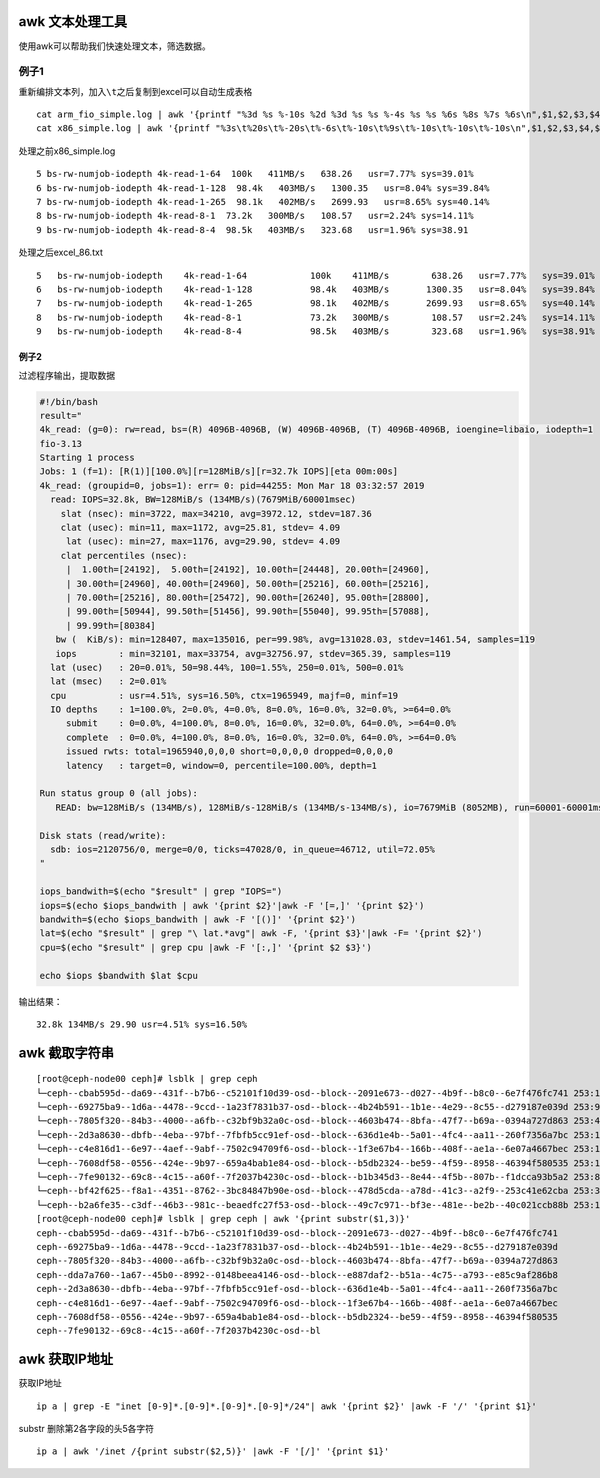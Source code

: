 awk 文本处理工具
================

使用awk可以帮助我们快速处理文本，筛选数据。

例子1
-----

重新编排文本列，加入\ ``\t``\ 之后复制到excel可以自动生成表格

::

   cat arm_fio_simple.log | awk '{printf "%3d %s %-10s %2d %3d %s %s %-4s %s %s %6s %8s %7s %6s\n",$1,$2,$3,$4,$5,$6,$7,$8,$9,$10,$11,$12,$13,$14}' > arm_temp.txt
   cat x86_simple.log | awk '{printf "%3s\t%20s\t%-20s\t%-6s\t%-10s\t%9s\t%-10s\t%-10s\t%-10s\n",$1,$2,$3,$4,$5,$6,$7,$8,$9}' > excel_86.txt

处理之前x86_simple.log

::

   5 bs-rw-numjob-iodepth 4k-read-1-64  100k   411MB/s   638.26   usr=7.77% sys=39.01%  
   6 bs-rw-numjob-iodepth 4k-read-1-128  98.4k   403MB/s   1300.35   usr=8.04% sys=39.84%  
   7 bs-rw-numjob-iodepth 4k-read-1-265  98.1k   402MB/s   2699.93   usr=8.65% sys=40.14%  
   8 bs-rw-numjob-iodepth 4k-read-8-1  73.2k   300MB/s   108.57   usr=2.24% sys=14.11%  
   9 bs-rw-numjob-iodepth 4k-read-8-4  98.5k   403MB/s   323.68   usr=1.96% sys=38.91

处理之后excel_86.txt

::

   5   bs-rw-numjob-iodepth    4k-read-1-64            100k    411MB/s        638.26   usr=7.77%   sys=39.01%
   6   bs-rw-numjob-iodepth    4k-read-1-128           98.4k   403MB/s       1300.35   usr=8.04%   sys=39.84%
   7   bs-rw-numjob-iodepth    4k-read-1-265           98.1k   402MB/s       2699.93   usr=8.65%   sys=40.14%
   8   bs-rw-numjob-iodepth    4k-read-8-1             73.2k   300MB/s        108.57   usr=2.24%   sys=14.11%
   9   bs-rw-numjob-iodepth    4k-read-8-4             98.5k   403MB/s        323.68   usr=1.96%   sys=38.91%

例子2
~~~~~

过滤程序输出，提取数据

.. code:: shell

   #!/bin/bash
   result="
   4k_read: (g=0): rw=read, bs=(R) 4096B-4096B, (W) 4096B-4096B, (T) 4096B-4096B, ioengine=libaio, iodepth=1
   fio-3.13
   Starting 1 process
   Jobs: 1 (f=1): [R(1)][100.0%][r=128MiB/s][r=32.7k IOPS][eta 00m:00s]
   4k_read: (groupid=0, jobs=1): err= 0: pid=44255: Mon Mar 18 03:32:57 2019
     read: IOPS=32.8k, BW=128MiB/s (134MB/s)(7679MiB/60001msec)
       slat (nsec): min=3722, max=34210, avg=3972.12, stdev=187.36
       clat (usec): min=11, max=1172, avg=25.81, stdev= 4.09
        lat (usec): min=27, max=1176, avg=29.90, stdev= 4.09
       clat percentiles (nsec):
        |  1.00th=[24192],  5.00th=[24192], 10.00th=[24448], 20.00th=[24960],
        | 30.00th=[24960], 40.00th=[24960], 50.00th=[25216], 60.00th=[25216],
        | 70.00th=[25216], 80.00th=[25472], 90.00th=[26240], 95.00th=[28800],
        | 99.00th=[50944], 99.50th=[51456], 99.90th=[55040], 99.95th=[57088],
        | 99.99th=[80384]
      bw (  KiB/s): min=128407, max=135016, per=99.98%, avg=131028.03, stdev=1461.54, samples=119
      iops        : min=32101, max=33754, avg=32756.97, stdev=365.39, samples=119
     lat (usec)   : 20=0.01%, 50=98.44%, 100=1.55%, 250=0.01%, 500=0.01%
     lat (msec)   : 2=0.01%
     cpu          : usr=4.51%, sys=16.50%, ctx=1965949, majf=0, minf=19
     IO depths    : 1=100.0%, 2=0.0%, 4=0.0%, 8=0.0%, 16=0.0%, 32=0.0%, >=64=0.0%
        submit    : 0=0.0%, 4=100.0%, 8=0.0%, 16=0.0%, 32=0.0%, 64=0.0%, >=64=0.0%
        complete  : 0=0.0%, 4=100.0%, 8=0.0%, 16=0.0%, 32=0.0%, 64=0.0%, >=64=0.0%
        issued rwts: total=1965940,0,0,0 short=0,0,0,0 dropped=0,0,0,0
        latency   : target=0, window=0, percentile=100.00%, depth=1

   Run status group 0 (all jobs):
      READ: bw=128MiB/s (134MB/s), 128MiB/s-128MiB/s (134MB/s-134MB/s), io=7679MiB (8052MB), run=60001-60001msec

   Disk stats (read/write):
     sdb: ios=2120756/0, merge=0/0, ticks=47028/0, in_queue=46712, util=72.05%
   "

   iops_bandwith=$(echo "$result" | grep "IOPS=")
   iops=$(echo $iops_bandwith | awk '{print $2}'|awk -F '[=,]' '{print $2}')
   bandwith=$(echo $iops_bandwith | awk -F '[()]' '{print $2}')
   lat=$(echo "$result" | grep "\ lat.*avg"| awk -F, '{print $3}'|awk -F= '{print $2}')
   cpu=$(echo "$result" | grep cpu |awk -F '[:,]' '{print $2 $3}')

   echo $iops $bandwith $lat $cpu

输出结果：

::

   32.8k 134MB/s 29.90 usr=4.51% sys=16.50%

awk 截取字符串
==============

::

   [root@ceph-node00 ceph]# lsblk | grep ceph
   └─ceph--cbab595d--da69--431f--b7b6--c52101f10d39-osd--block--2091e673--d027--4b9f--b8c0--6e7f476fc741 253:11   0   7.3T  0 lvm
   └─ceph--69275ba9--1d6a--4478--9ccd--1a23f7831b37-osd--block--4b24b591--1b1e--4e29--8c55--d279187e039d 253:9    0   7.3T  0 lvm
   └─ceph--7805f320--84b3--4000--a6fb--c32bf9b32a0c-osd--block--4603b474--8bfa--47f7--b69a--0394a727d863 253:4    0   7.3T  0 lvm
   └─ceph--2d3a8630--dbfb--4eba--97bf--7fbfb5cc91ef-osd--block--636d1e4b--5a01--4fc4--aa11--260f7356a7bc 253:14   0   7.3T  0 lvm
   └─ceph--c4e816d1--6e97--4aef--9abf--7502c94709f6-osd--block--1f3e67b4--166b--408f--ae1a--6e07a4667bec 253:12   0   7.3T  0 lvm
   └─ceph--7608df58--0556--424e--9b97--659a4bab1e84-osd--block--b5db2324--be59--4f59--8958--46394f580535 253:10   0   7.3T  0 lvm
   └─ceph--7fe90132--69c8--4c15--a60f--7f2037b4230c-osd--block--b1b345d3--8e44--4f5b--807b--f1dcca93b5a2 253:8    0   7.3T  0 lvm
   └─ceph--bf42f625--f8a1--4351--8762--3bc84847b90e-osd--block--478d5cda--a78d--41c3--a2f9--253c41e62cba 253:3    0   7.3T  0 lvm
   └─ceph--b2a6fe35--c3df--46b3--981c--beaedfc27f53-osd--block--49c7c971--bf3e--481e--be2b--40c021ccb88b 253:13   0   7.3T  0 lvm
   [root@ceph-node00 ceph]# lsblk | grep ceph | awk '{print substr($1,3)}'
   ceph--cbab595d--da69--431f--b7b6--c52101f10d39-osd--block--2091e673--d027--4b9f--b8c0--6e7f476fc741
   ceph--69275ba9--1d6a--4478--9ccd--1a23f7831b37-osd--block--4b24b591--1b1e--4e29--8c55--d279187e039d
   ceph--7805f320--84b3--4000--a6fb--c32bf9b32a0c-osd--block--4603b474--8bfa--47f7--b69a--0394a727d863
   ceph--dda7a760--1a67--45b0--8992--0148beea4146-osd--block--e887daf2--b51a--4c75--a793--e85c9af286b8
   ceph--2d3a8630--dbfb--4eba--97bf--7fbfb5cc91ef-osd--block--636d1e4b--5a01--4fc4--aa11--260f7356a7bc
   ceph--c4e816d1--6e97--4aef--9abf--7502c94709f6-osd--block--1f3e67b4--166b--408f--ae1a--6e07a4667bec
   ceph--7608df58--0556--424e--9b97--659a4bab1e84-osd--block--b5db2324--be59--4f59--8958--46394f580535
   ceph--7fe90132--69c8--4c15--a60f--7f2037b4230c-osd--bl

awk 获取IP地址
==============

获取IP地址

::

   ip a | grep -E "inet [0-9]*.[0-9]*.[0-9]*.[0-9]*/24"| awk '{print $2}' |awk -F '/' '{print $1}'

substr 删除第2各字段的头5各字符

::

   ip a | awk '/inet /{print substr($2,5)}' |awk -F '[/]' '{print $1}'

